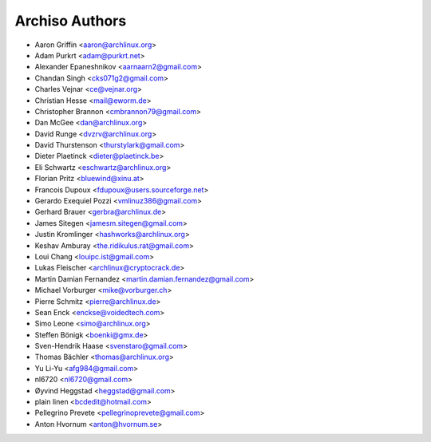 ===============
Archiso Authors
===============

* Aaron Griffin <aaron@archlinux.org>
* Adam Purkrt <adam@purkrt.net>
* Alexander Epaneshnikov <aarnaarn2@gmail.com>
* Chandan Singh <cks071g2@gmail.com>
* Charles Vejnar <ce@vejnar.org>
* Christian Hesse <mail@eworm.de>
* Christopher Brannon <cmbrannon79@gmail.com>
* Dan McGee <dan@archlinux.org>
* David Runge <dvzrv@archlinux.org>
* David Thurstenson <thurstylark@gmail.com>
* Dieter Plaetinck <dieter@plaetinck.be>
* Eli Schwartz <eschwartz@archlinux.org>
* Florian Pritz <bluewind@xinu.at>
* Francois Dupoux <fdupoux@users.sourceforge.net>
* Gerardo Exequiel Pozzi <vmlinuz386@gmail.com>
* Gerhard Brauer <gerbra@archlinux.de>
* James Sitegen <jamesm.sitegen@gmail.com>
* Justin Kromlinger <hashworks@archlinux.org>
* Keshav Amburay <the.ridikulus.rat@gmail.com>
* Loui Chang <louipc.ist@gmail.com>
* Lukas Fleischer <archlinux@cryptocrack.de>
* Martin Damian Fernandez <martin.damian.fernandez@gmail.com>
* Michael Vorburger <mike@vorburger.ch>
* Pierre Schmitz <pierre@archlinux.de>
* Sean Enck <enckse@voidedtech.com>
* Simo Leone <simo@archlinux.org>
* Steffen Bönigk <boenki@gmx.de>
* Sven-Hendrik Haase <svenstaro@gmail.com>
* Thomas Bächler <thomas@archlinux.org>
* Yu Li-Yu <afg984@gmail.com>
* nl6720 <nl6720@gmail.com>
* Øyvind Heggstad <heggstad@gmail.com>
* plain linen <bcdedit@hotmail.com>
* Pellegrino Prevete <pellegrinoprevete@gmail.com>
* Anton Hvornum <anton@hvornum.se>
